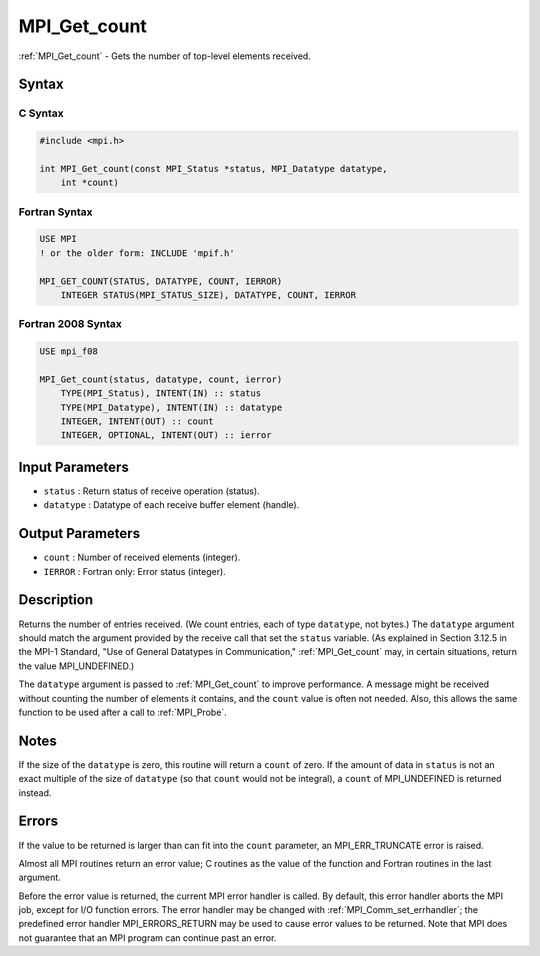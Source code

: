 .. _mpi_get_count:

MPI_Get_count
=============
.. include_body

:ref:`MPI_Get_count` - Gets the number of top-level elements received.

Syntax
------

C Syntax
^^^^^^^^

.. code:: c

   #include <mpi.h>

   int MPI_Get_count(const MPI_Status *status, MPI_Datatype datatype,
       int *count)

Fortran Syntax
^^^^^^^^^^^^^^

.. code:: fortran

   USE MPI
   ! or the older form: INCLUDE 'mpif.h'

   MPI_GET_COUNT(STATUS, DATATYPE, COUNT, IERROR)
       INTEGER STATUS(MPI_STATUS_SIZE), DATATYPE, COUNT, IERROR

Fortran 2008 Syntax
^^^^^^^^^^^^^^^^^^^

.. code:: fortran

   USE mpi_f08

   MPI_Get_count(status, datatype, count, ierror)
       TYPE(MPI_Status), INTENT(IN) :: status
       TYPE(MPI_Datatype), INTENT(IN) :: datatype
       INTEGER, INTENT(OUT) :: count
       INTEGER, OPTIONAL, INTENT(OUT) :: ierror

Input Parameters
----------------

-  ``status`` : Return status of receive operation (status).
-  ``datatype`` : Datatype of each receive buffer element (handle).

Output Parameters
-----------------

-  ``count`` : Number of received elements (integer).
-  ``IERROR`` : Fortran only: Error status (integer).

Description
-----------

Returns the number of entries received. (We count entries, each of type
``datatype``, not bytes.) The ``datatype`` argument should match the
argument provided by the receive call that set the ``status`` variable.
(As explained in Section 3.12.5 in the MPI-1 Standard, "Use of General
Datatypes in Communication," :ref:`MPI_Get_count` may, in certain
situations, return the value MPI_UNDEFINED.)

The ``datatype`` argument is passed to :ref:`MPI_Get_count` to improve
performance. A message might be received without counting the number of
elements it contains, and the ``count`` value is often not needed. Also,
this allows the same function to be used after a call to :ref:`MPI_Probe`.

Notes
-----

If the size of the ``datatype`` is zero, this routine will return a
``count`` of zero. If the amount of data in ``status`` is not an exact
multiple of the size of ``datatype`` (so that ``count`` would not be
integral), a ``count`` of MPI_UNDEFINED is returned instead.

Errors
------

If the value to be returned is larger than can fit into the ``count``
parameter, an MPI_ERR_TRUNCATE error is raised.

Almost all MPI routines return an error value; C routines as the value
of the function and Fortran routines in the last argument.

Before the error value is returned, the current MPI error handler is
called. By default, this error handler aborts the MPI job, except for
I/O function errors. The error handler may be changed with
:ref:`MPI_Comm_set_errhandler`; the predefined error handler
MPI_ERRORS_RETURN may be used to cause error values to be returned.
Note that MPI does not guarantee that an MPI program can continue past
an error.


.. seealso:: :ref:`MPI_Get_elements` 
